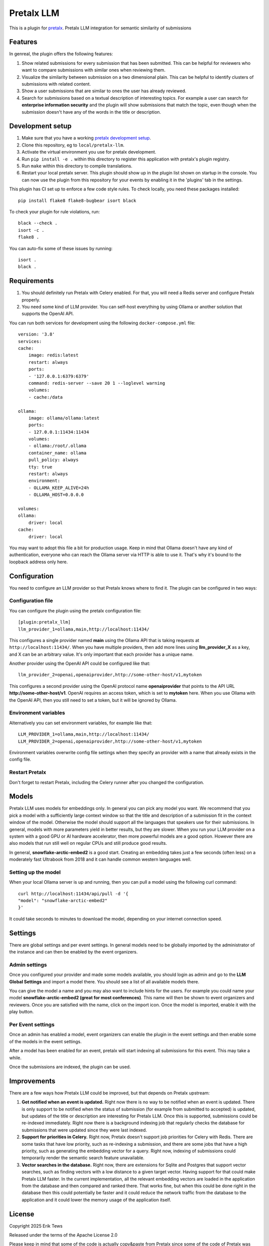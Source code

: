 Pretalx LLM
==========================

This is a plugin for `pretalx`_.
Pretalx LLM integration for semantic similarity of submissions

Features
--------

In genreal, the plugin offers the following features:

1. Show related submissions for every submission that has been submitted. This can be helpful for reviewers who want to compare submissions with similar ones when reviewing them.

2. Visualize the similarity between submission on a two dimensional plain. This can be helpful to identify clusters of submissions with related content.

3. Show a user submissions that are similar to ones the user has already reviewed.

4. Search for submissions based on a textual description of interesting topics. For example a user can search for **enterprise information security** and the plugin will show submissions that match the topic, even though when the submission doesn't have any of the words in the title or description.

Development setup
-----------------

1. Make sure that you have a working `pretalx development setup`_.

2. Clone this repository, eg to ``local/pretalx-llm``.

3. Activate the virtual environment you use for pretalx development.

4. Run ``pip install -e .`` within this directory to register this application with pretalx's plugin registry.

5. Run ``make`` within this directory to compile translations.

6. Restart your local pretalx server. This plugin should show up in the plugin list shown on startup in the console.
   You can now use the plugin from this repository for your events by enabling it in the 'plugins' tab in the settings.

This plugin has CI set up to enforce a few code style rules. To check locally, you need these packages installed::

    pip install flake8 flake8-bugbear isort black

To check your plugin for rule violations, run::

    black --check .
    isort -c .
    flake8 .

You can auto-fix some of these issues by running::

    isort .
    black .

Requirements
------------

1. You should definitely run Pretalx with Celery enabled. For that, you will need a Redis server and configure Pretalx properly.

2. You need some kind of LLM provider. You can self-host everything by using Ollama or another solution that supports the OpenAI API.

You can run both services for development using the following ``docker-compose.yml`` file::

    version: '3.8'
    services:
    cache:
        image: redis:latest
        restart: always
        ports:
        - '127.0.0.1:6379:6379'
        command: redis-server --save 20 1 --loglevel warning 
        volumes: 
        - cache:/data

    ollama:
        image: ollama/ollama:latest
        ports:
        - 127.0.0.1:11434:11434
        volumes:
        - ollama:/root/.ollama
        container_name: ollama
        pull_policy: always
        tty: true
        restart: always
        environment:
        - OLLAMA_KEEP_ALIVE=24h
        - OLLAMA_HOST=0.0.0.0

    volumes:
    ollama:
        driver: local
    cache:
        driver: local

You may want to adopt this file a bit for production usage. Keep in mind that Ollama doesn't have any kind of authentication, everyone who can reach the Ollama server via HTTP is able to use it. That's why it's bound to the loopback address only here.

Configuration
-------------

You need to configure an LLM provider so that Pretalx knows where to find it. The plugin can be configured in two ways:

Configuration file
^^^^^^^^^^^^^^^^^^

You can configure the plugin using the pretalx configuration file::

    [plugin:pretalx_llm]
    llm_provider_1=ollama,main,http://localhost:11434/

This configures a single provider named **main** using the Ollama API that is taking requests at ``http://localhost:11434/``. When you have multiple providers, then add more lines using **llm_provider_X** as a key, and X can be an arbitrary value. It's only important that each provider has a unique name.

Another provider using the OpenAI API could be configured like that::

    llm_provider_2=openai,openaiprovider,http://some-other-host/v1,mytoken

This configures a second provider using the OpenAI protocol name **openaiprovider** that points to the API URL **http://some-other-host/v1**. OpenAI requires an access token, which is set to **mytoken** here. When you use Ollama with the OpenAI API, then you still need to set a token, but it will be ignored by Ollama.

Environment variables
^^^^^^^^^^^^^^^^^^^^^

Alternatively you can set environment variables, for example like that::

    LLM_PROVIDER_1=ollama,main,http://localhost:11434/
    LLM_PROVIDER_2=openai,openaiprovider,http://some-other-host/v1,mytoken

Environment variables overwrite config file settings when they specify an provider with a name that already exists in the config file.

Restart Pretalx
^^^^^^^^^^^^^^^

Don't forget to restart Pretalx, including the Celery runner after you changed the configuration.

Models
------

Pretalx LLM uses models for embeddings only. In general you can pick any model you want. We recommend that you pick a model with a sufficiently large context window so that the title and description of a submission fit in the context window of the model. Otherwise the model should support all the languages that speakers use for their submissions. In general, models with more parameters yield in better results, but they are slower. When you run your LLM provider on a system with a good GPU or AI hardware accelerator, then more powerful models are a good option. However there are also models that run still well on regular CPUs and still produce good results.

In general, **snowflake-arctic-embed2** is a good start. Creating an embedding takes just a few seconds (often less) on a moderately fast Ultrabook from 2018 and it can handle common western languages well.

Setting up the model
^^^^^^^^^^^^^^^^^^^^

When your local Ollama server is up and running, then you can pull a model using the following curl command::

    curl http://localhost:11434/api/pull -d '{
    "model": "snowflake-arctic-embed2"
    }'

It could take seconds to minutes to download the model, depending on your internet connection speed.

Settings
--------

There are global settings and per event settings. In general models need to be globally imported by the administrator of the instance and can then be enabled by the event organizers.

Admin settings
^^^^^^^^^^^^^^

Once you configured your provider and made some models available, you should login as admin and go to the **LLM Global Settings** and import a model there. You should see a list of all available models there.

You can give the model a name and you may also want to include hints for the users. For example you could name your model **snowflake-arctic-embed2 (great for most conferences)**. This name will then be shown to event organizers and reviewers. Once you are satisfied with the name, click on the import icon. Once the model is imported, enable it with the play button.

Per Event settings
^^^^^^^^^^^^^^^^^^

Once an admin has enabled a model, event organizers can enable the plugin in the event settings and then enable some of the models in the event settings.

After a model has been enabled for an event, pretalx will start indexing all submissions for this event. This may take a while.

Once the submissions are indexed, the plugin can be used.

Improvements
------------

There are a few ways how Pretalx LLM could be improved, but that depends on Pretalx upstream:

1. **Get notified when an event is updated.** Right now there is no way to be notified when an event is updated. There is only support to be notified when the status of submission (for example from submitted to accepted) is updated, but updates of the title or description are interesting for Pretalx LLM. Once this is supported, submissions could be re-indexed immediately. Right now there is a background indexing job that regularly checks the database for submissions that were updated since they were last indexed.

2. **Support for priorities in Celery.** Right now, Pretalx doesn't support job priorities for Celery with Redis. There are some tasks that have low priority, such as re-indexing a submission, and there are some jobs that have a high priority, such as generating the embedding vector for a query. Right now, indexing of submissions could temporarily render the semantic search feature unavailable.

3. **Vector searches in the database.** Right now, there are extensions for Sqlite and Postgres that support vector searches, such as finding vectors with a low distance to a given target vector. Having support for that could make Pretalx LLM faster. In the current implementation, all the relevant embedding vectors are loaded in the application from the database and then compared and ranked there. That works fine, but when this could be done right in the database then this could potentially be faster and it could reduce the network traffic from the database to the application and it could lower the memory usage of the application itself.

License
-------

Copyright 2025 Erik Tews

Released under the terms of the Apache License 2.0

Please keep in mind that some of the code is actually copy&paste from Pretalx since some of the code of Pretalx was hard to use directly without copy&pasting it into the plugin.

.. _pretalx: https://github.com/pretalx/pretalx
.. _pretalx development setup: https://docs.pretalx.org/en/latest/developer/setup.html
